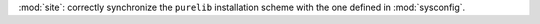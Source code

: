:mod:`site`: correctly synchronize the ``purelib`` installation scheme with
the one defined in :mod:`sysconfig`.
